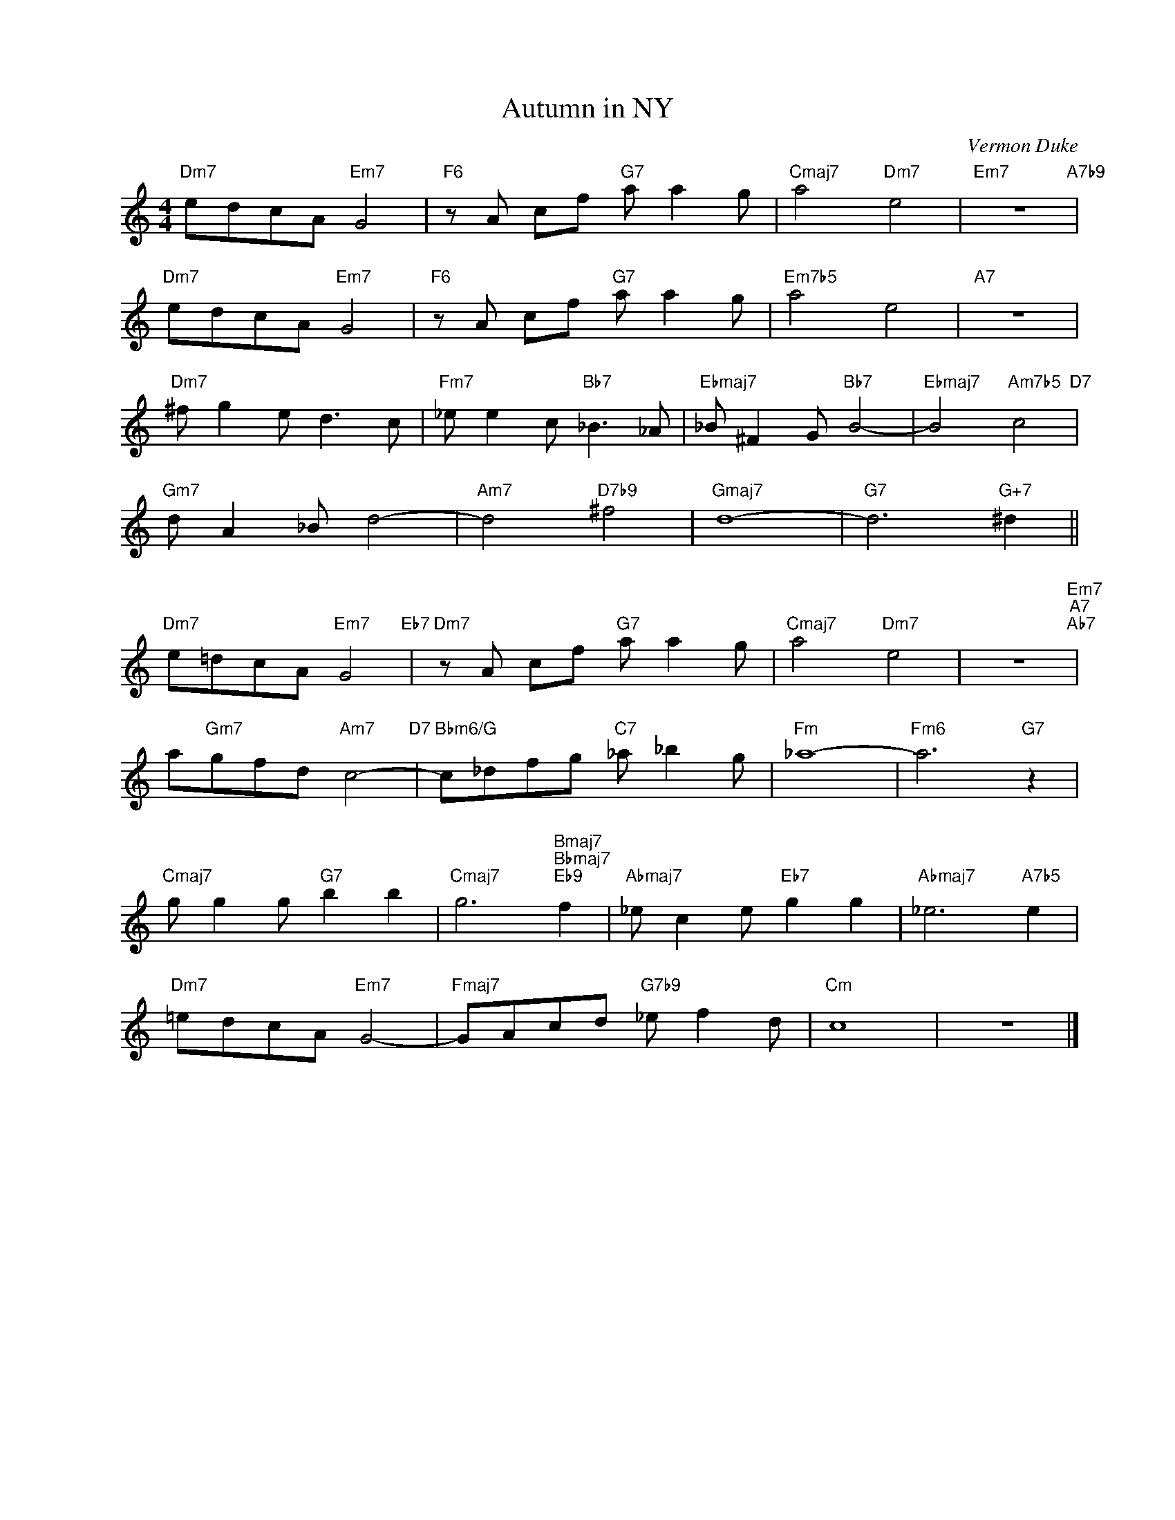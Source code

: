 X:1
T:Autumn in NY
C:Vermon Duke
Z:Copyright Â© www.realbook.site
L:1/8
M:4/4
I:linebreak $
K:C
V:1 treble nm=" " snm=" "
V:1
"Dm7" edcA"Em7" G4 |"F6" z A cf"G7" a a2 g |"Cmaj7" a4"Dm7" e4 |"Em7" z8"A7b9" |$ %4
"Dm7" edcA"Em7" G4 |"F6" z A cf"G7" a a2 g |"Em7b5" a4 e4 |"A7" z8 |$"Dm7" ^f g2 e d3 c | %9
"Fm7" _e e2 c"Bb7" _B3 _A |"Ebmaj7" _B ^F2 G"Bb7" B4- |"Ebmaj7" B4"Am7b5" c4"D7" |$ %12
"Gm7" d A2 _B d4- |"Am7" d4"D7b9" ^f4 |"Gmaj7" d8- |"G7" d6"G+7" ^d2 ||$"Dm7" e=dcA"Em7" G4"Eb7" | %17
"Dm7" z A cf"G7" a a2 g |"Cmaj7" a4"Dm7" e4 | z8"Em7""A7""Ab7" |$ a"Gm7"gfd"Am7" c4-"D7" | %21
"Bbm6/G" c_dfg"C7" _a _b2 g |"Fm" _a8- |"Fm6" a6"G7" z2 |$"Cmaj7" g g2 g"G7" b2 b2 | %25
"Cmaj7" g6"Bmaj7""Bbmaj7""Eb9" f2 |"Abmaj7" _e c2 e"Eb7" g2 g2 |"Abmaj7" _e6"A7b5" e2 |$ %28
"Dm7" =edcA"Em7" G4- |"Fmaj7" GAcd"G7b9" _e f2 d |"Cm" c8 | z8 |] %32

